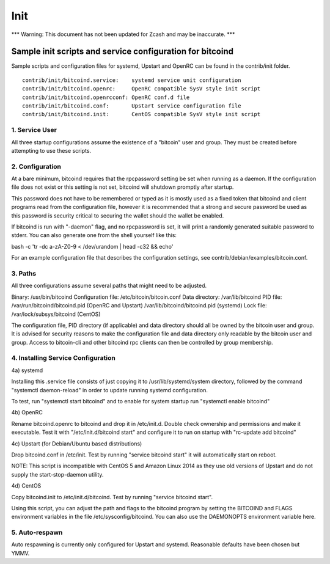 ====
Init
====


\*\*\* Warning: This document has not been updated for Zcash and may be
inaccurate. \*\*\*

Sample init scripts and service configuration for bitcoind
==========================================================

Sample scripts and configuration files for systemd, Upstart and OpenRC
can be found in the contrib/init folder.

::

    contrib/init/bitcoind.service:    systemd service unit configuration
    contrib/init/bitcoind.openrc:     OpenRC compatible SysV style init script
    contrib/init/bitcoind.openrcconf: OpenRC conf.d file
    contrib/init/bitcoind.conf:       Upstart service configuration file
    contrib/init/bitcoind.init:       CentOS compatible SysV style init script

1. Service User
---------------

All three startup configurations assume the existence of a "bitcoin"
user and group. They must be created before attempting to use these
scripts.

2. Configuration
----------------

At a bare minimum, bitcoind requires that the rpcpassword setting be set
when running as a daemon. If the configuration file does not exist or
this setting is not set, bitcoind will shutdown promptly after startup.

This password does not have to be remembered or typed as it is mostly
used as a fixed token that bitcoind and client programs read from the
configuration file, however it is recommended that a strong and secure
password be used as this password is security critical to securing the
wallet should the wallet be enabled.

If bitcoind is run with "-daemon" flag, and no rpcpassword is set, it
will print a randomly generated suitable password to stderr. You can
also generate one from the shell yourself like this:

bash -c 'tr -dc a-zA-Z0-9 < /dev/urandom \| head -c32 && echo'

For an example configuration file that describes the configuration
settings, see contrib/debian/examples/bitcoin.conf.

3. Paths
--------

All three configurations assume several paths that might need to be
adjusted.

Binary: /usr/bin/bitcoind Configuration file: /etc/bitcoin/bitcoin.conf
Data directory: /var/lib/bitcoind PID file:
/var/run/bitcoind/bitcoind.pid (OpenRC and Upstart)
/var/lib/bitcoind/bitcoind.pid (systemd) Lock file:
/var/lock/subsys/bitcoind (CentOS)

The configuration file, PID directory (if applicable) and data directory
should all be owned by the bitcoin user and group. It is advised for
security reasons to make the configuration file and data directory only
readable by the bitcoin user and group. Access to bitcoin-cli and other
bitcoind rpc clients can then be controlled by group membership.

4. Installing Service Configuration
-----------------------------------

4a) systemd

Installing this .service file consists of just copying it to
/usr/lib/systemd/system directory, followed by the command "systemctl
daemon-reload" in order to update running systemd configuration.

To test, run "systemctl start bitcoind" and to enable for system startup
run "systemctl enable bitcoind"

4b) OpenRC

Rename bitcoind.openrc to bitcoind and drop it in /etc/init.d. Double
check ownership and permissions and make it executable. Test it with
"/etc/init.d/bitcoind start" and configure it to run on startup with
"rc-update add bitcoind"

4c) Upstart (for Debian/Ubuntu based distributions)

Drop bitcoind.conf in /etc/init. Test by running "service bitcoind
start" it will automatically start on reboot.

NOTE: This script is incompatible with CentOS 5 and Amazon Linux 2014 as
they use old versions of Upstart and do not supply the start-stop-daemon
utility.

4d) CentOS

Copy bitcoind.init to /etc/init.d/bitcoind. Test by running "service
bitcoind start".

Using this script, you can adjust the path and flags to the bitcoind
program by setting the BITCOIND and FLAGS environment variables in the
file /etc/sysconfig/bitcoind. You can also use the DAEMONOPTS
environment variable here.

5. Auto-respawn
---------------

Auto respawning is currently only configured for Upstart and systemd.
Reasonable defaults have been chosen but YMMV.
